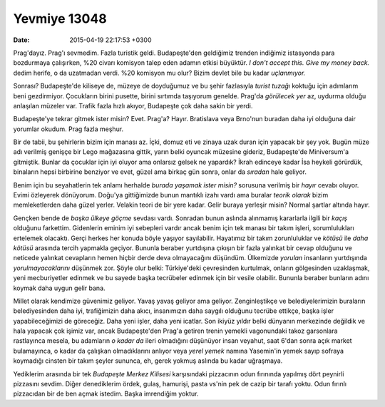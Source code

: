Yevmiye 13048
=============

:date: 2015-04-19 22:17:53 +0300

.. :author: Emin Reşah
.. :date: Mon Apr  6 02:27:03 EEST 2015 
.. :dp: 13048 

Prag'dayız. Prag'ı sevmedim. Fazla turistik geldi. Budapeşte'den
geldiğimiz trenden indiğimiz istasyonda para bozdurmaya çalışırken,
%20 civarı komisyon talep eden adamın etkisi büyüktür. *I don't accept
this. Give my money back.* dedim herife, o da uzatmadan verdi. %20
komisyon mu olur? Bizim devlet bile bu kadar *uçlanmıyor.*

Sonrası? Budapeşte'de kiliseye de, müzeye de doyduğumuz ve bu şehir
fazlasıyla *turist tuzağı* koktuğu için adımlarım beni
gezdirmiyor. Çocukların birini pusette, birini sırtımda taşıyorum
genelde. Prag'da *görülecek yer* az, uydurma olduğu anlaşılan müzeler
var. Trafik fazla hızlı akıyor, Budapeşte çok daha sakin bir yerdi.

Budapeşte'ye tekrar gitmek ister misin? Evet. Prag'a?
Hayır. Bratislava veya Brno'nun buradan daha iyi olduğuna dair
yorumlar okudum. Prag fazla meşhur.

Bir de tabii, bu şehirlerin bizim için manası az. İçki, domuz eti ve
zinaya uzak duran için yapacak bir şey yok. Bugün müze adı verilmiş
genişçe bir Lego mağazasına gittik, yarın belki oyuncak müzesine
gideriz, Budapeşte'de Miniversum'a gitmiştik. Bunlar da çocuklar için
iyi oluyor ama onlarsız gelsek ne yapardık?  İkrah edinceye kadar İsa
heykeli görürdük, binaların hepsi birbirine benziyor ve evet, güzel
ama birkaç gün sonra, onlar da *sıradan* hale geliyor.

Benim için bu seyahatlerin tek anlamı herhalde *burada yaşamak ister
misin?* sorusuna verilmiş bir *hayır* cevabı oluyor. Evimi özleyerek
dönüyorum. Doğu'ya gittiğimizde bunun mantıklı izahı vardı ama buralar
*teorik olarak* bizim memleketlerden daha güzel yerler. Velakin teori
de bir yere kadar. Gelir buraya yerleşir misin? Normal şartlar altında
hayır.

Gençken bende de *başka ülkeye göçme* sevdası vardı. Sonradan bunun
aslında alınmamış kararlarla ilgili bir *kaçış* olduğunu
farkettim. Gidenlerin eminim iyi sebepleri vardır ancak benim için tek
manası bir takım işleri, sorumlulukları ertelemek olacaktı. Gerçi
herkes her konuda böyle yaşıyor sayılabilir. Hayatımız bir takım
zorunluluklar ve *kötüsü* ile *daha kötüsü* arasında tercih yapmakla
geçiyor. Bununla beraber yurtdışına çıkışın bir fazla yalınkat bir
cevap olduğunu ve neticede yalınkat cevapların hemen hiçbir derde deva
olmayacağını düşündüm. Ülkemizde *yorulan* insanların yurtdışında
*yorulmayacaklarını* düşünmek zor. Şöyle olur belki: Türkiye'deki
çevresinden kurtulmak, onların gölgesinden uzaklaşmak, yeni
mecburiyetler edinmek ve bu sayede başka tecrübeler edinmek için bir
vesile olabilir. Bununla beraber bunların adını koymak daha uygun
gelir bana.

Millet olarak kendimize güvenimiz geliyor. Yavaş yavaş geliyor ama
geliyor. Zenginleştikçe ve belediyelerimizin buraların belediyesinden
daha iyi, trafiğimizin daha akıcı, insanımızın daha saygılı olduğunu
tecrübe ettikçe, başka işler yapabileceğimizi de göreceğiz. Daha yeni
işler, daha yeni icatlar. Son ikiyüz yıldır belki dünyanın merkezinde
değildik ve hala yapacak çok işimiz var, ancak Budapeşte'den Prag'a
getiren trenin yemekli vagonundaki takoz garsonlara rastlayınca
mesela, bu adamların *o kadar da* ileri olmadığını düşünüyor insan
veyahut, saat 6'dan sonra açık market bulamayınca, o kadar da çalışkan
olmadıklarını anlıyor veya *yerel yemek* namına Yasemin'in yemek sayıp
sofraya koymadığı cinsten bir takım şeyler sununca, eh, gerek yokmuş
aslında bu kadar uğraşmaya. 

Yediklerim arasında bir tek *Budapeşte Merkez Kilisesi* karşısındaki
pizzacının odun fırınında yapılmış dört peynirli pizzasını
sevdim. Diğer denediklerim ördek, gulaş, hamurişi, pasta vs'nin pek de
cazip bir tarafı yoktu. Odun fırınlı pizzacıdan bir de ben açmak
istedim. Başka imrendiğim yoktur.

